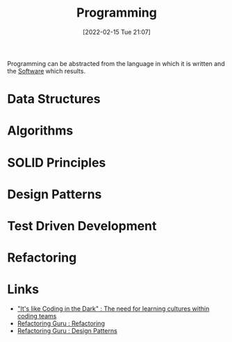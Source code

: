 :PROPERTIES:
:ID:       ea1499ab-dab2-49b1-8479-cb5a2fbd38bc
:END:
#+TITLE: Programming
#+DATE: [2022-02-15 Tue 21:07]
#+FILETAGS: %?

Programming can be abstracted from the language in which it is written and the [[id:526272b2-904f-4656-b24c-fdefc4492fdc][Software]] which results.

* Data Structures
:PROPERTIES:
:ID:       347000ec-6cec-4187-a998-9a96ad6f3946
:END:

* Algorithms
:PROPERTIES:
:ID:       c7298d65-4e43-447b-b6fd-968b8eef03db
:END:

* SOLID Principles
:PROPERTIES:
:ID:       4d2971f0-9dc1-4a51-b022-2b586c735fd2
:END:

* Design Patterns
:PROPERTIES:
:ID:       28961e24-0099-4440-bae1-87dac7c81ef1
:END:

* Test Driven Development
:PROPERTIES:
:ID:       119d0863-1d66-4fda-ac42-5806243f9c99
:END:

* Refactoring
:PROPERTIES:
:ID:       9b72d256-9d28-444d-86ca-a49197342b03
:END:

* Links
+ [[https://www.catharsisinsight.com/_files/ugd/fce7f8_f9d2fea4f1b9478baeb7e84ab1b63759.pdf]["It's like Coding in the Dark" : The need for learning cultures within coding teams]]
+ [[https://refactoring.guru/refactoring][Refactoring Guru : Refactoring]]
+ [[https://refactoring.guru/design-patterns][Refactoring Guru : Design Patterns]]
